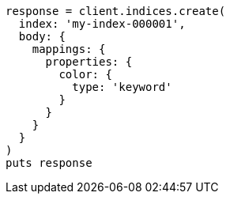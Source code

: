 [source, ruby]
----
response = client.indices.create(
  index: 'my-index-000001',
  body: {
    mappings: {
      properties: {
        color: {
          type: 'keyword'
        }
      }
    }
  }
)
puts response
----
